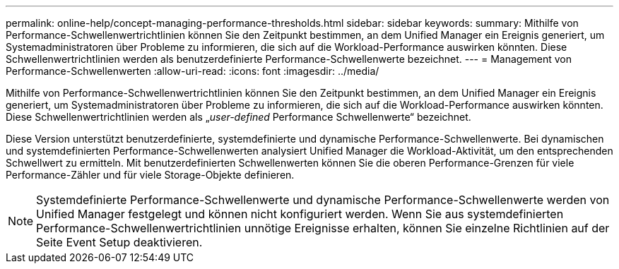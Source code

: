 ---
permalink: online-help/concept-managing-performance-thresholds.html 
sidebar: sidebar 
keywords:  
summary: Mithilfe von Performance-Schwellenwertrichtlinien können Sie den Zeitpunkt bestimmen, an dem Unified Manager ein Ereignis generiert, um Systemadministratoren über Probleme zu informieren, die sich auf die Workload-Performance auswirken könnten. Diese Schwellenwertrichtlinien werden als benutzerdefinierte Performance-Schwellenwerte bezeichnet. 
---
= Management von Performance-Schwellenwerten
:allow-uri-read: 
:icons: font
:imagesdir: ../media/


[role="lead"]
Mithilfe von Performance-Schwellenwertrichtlinien können Sie den Zeitpunkt bestimmen, an dem Unified Manager ein Ereignis generiert, um Systemadministratoren über Probleme zu informieren, die sich auf die Workload-Performance auswirken könnten. Diese Schwellenwertrichtlinien werden als „_user-defined_ Performance Schwellenwerte“ bezeichnet.

Diese Version unterstützt benutzerdefinierte, systemdefinierte und dynamische Performance-Schwellenwerte. Bei dynamischen und systemdefinierten Performance-Schwellenwerten analysiert Unified Manager die Workload-Aktivität, um den entsprechenden Schwellwert zu ermitteln. Mit benutzerdefinierten Schwellenwerten können Sie die oberen Performance-Grenzen für viele Performance-Zähler und für viele Storage-Objekte definieren.

[NOTE]
====
Systemdefinierte Performance-Schwellenwerte und dynamische Performance-Schwellenwerte werden von Unified Manager festgelegt und können nicht konfiguriert werden. Wenn Sie aus systemdefinierten Performance-Schwellenwertrichtlinien unnötige Ereignisse erhalten, können Sie einzelne Richtlinien auf der Seite Event Setup deaktivieren.

====